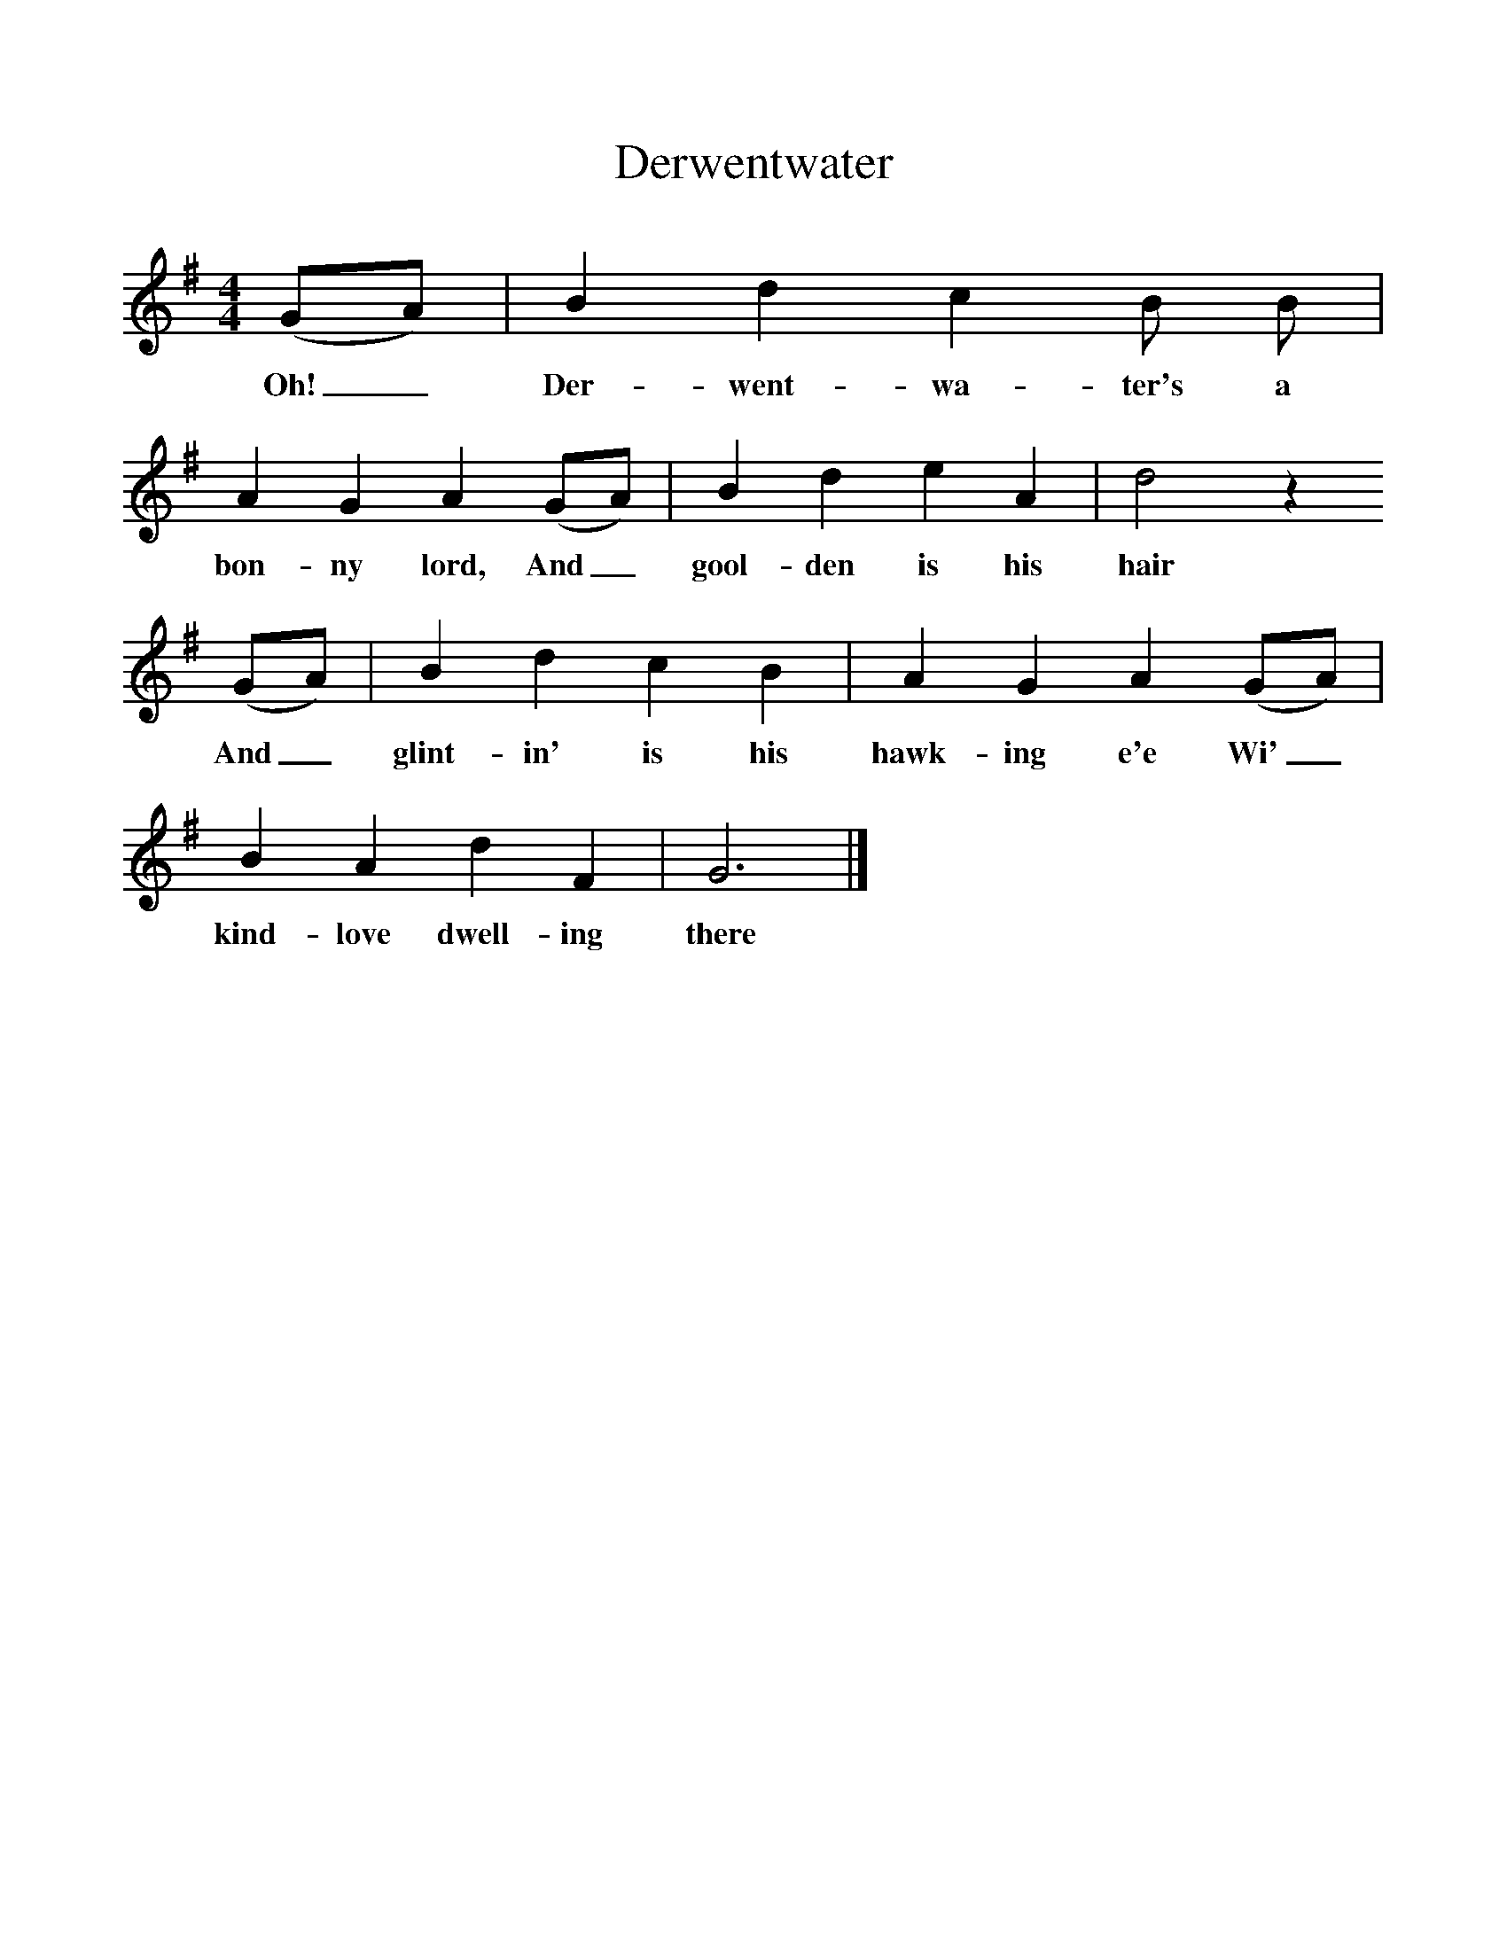 %%scale 1
X:1     %Music
T:Derwentwater
B:Bruce and Stokoe,  Northumbrian Minstrelsy, Newcastle-Upon Tyne, 188(reissued Llanerch)
M:4/4     %Meter
L:1/8     %
K:G
(GA) |B2 d2 c2 B B |A2 G2 A2 (GA) |B2 d2 e2 A2 | d4 z2
w:Oh!_ Der-went-wa-ter's a bon-ny lord, And_ gool-den is his hair 
 (GA) |B2 d2 c2 B2 |A2 G2 A2 (GA) |B2 A2 d2 F2 | G6 |]
w:And_ glint-in' is his hawk-ing e'e Wi'_ kind-love dwell-ing there 